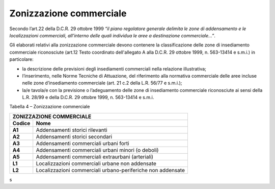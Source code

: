 Zonizzazione commerciale
^^^^^^^^^^^^^^^^^^^^^^^^

Secondo l’art.22 della D.C.R. 29 ottobre 1999 *“il piano regolatore
generale delimita le zone di addensamento e le localizzazioni
commerciali, all’interno delle quali individua le aree a destinazione
commerciale…”*.

Gli elaborati relativi alla zonizzazione commerciale devono contenere la
classificazione delle zone di insediamento commerciale riconosciute
(art.12 Testo coordinato dell'allegato A alla D.C.R. 29 ottobre 1999, n.
563-13414 e s.m.i.) in particolare:

-  la descrizione delle previsioni degli insediamenti commerciali nella
   relazione illustrativa;

-  l’inserimento, nelle Norme Tecniche di Attuazione, del riferimento
   alla normativa commerciale delle aree incluse nelle zone
   d’insediamento commerciale (art. 21 c.2 della L.R. 56/77 e s.m.i.);

-  la/e tavola/e con la previsione o l’adeguamento delle zone di
   insediamento commerciale riconosciute ai sensi della L.R. 28/99 e
   della D.C.R. 29 ottobre 1999, n. 563-13414 e s.m.i.

Tabella 4 – Zonizzazione commerciale

+-----------------------------------+-----------------------------------+
| **ZONIZZAZIONE COMMERCIALE**                                          |
+===================================+===================================+
| **Codice**                        | **Nome**                          |
+-----------------------------------+-----------------------------------+
| **A1**                            | Addensamenti storici rilevanti    |
+-----------------------------------+-----------------------------------+
| **A2**                            | Addensamenti storici secondari    |
+-----------------------------------+-----------------------------------+
| **A3**                            | Addensamenti commerciali urbani   |
|                                   | forti                             |
+-----------------------------------+-----------------------------------+
| **A4**                            | Addensamenti commerciali urbani   |
|                                   | minori (o deboli)                 |
+-----------------------------------+-----------------------------------+
| **A5**                            | Addensamenti commerciali          |
|                                   | extraurbani (arteriali)           |
+-----------------------------------+-----------------------------------+
| **L1**                            | Localizzazioni commerciali urbane |
|                                   | non addensate                     |
+-----------------------------------+-----------------------------------+
| **L2**                            | Localizzazioni commerciali        |
|                                   | urbano-periferiche non addensate  |
+-----------------------------------+-----------------------------------+

.. raw:: html
           :file: disqus.html
s
